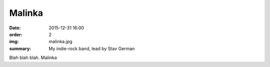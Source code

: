 Malinka
#######

:date: 2015-12-31 16:00
:order: 2
:img: malinka.jpg
:summary: My indie-rock band, lead by Stav German

Blah blah blah. Malinka
